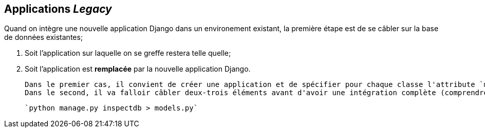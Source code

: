 == Applications _Legacy_

Quand on intègre une nouvelle application Django dans un environement existant, la première étape est de se câbler sur la base de données existantes; 

 1. Soit l'application sur laquelle on se greffe restera telle quelle; 
  2. Soit l'application est **remplacée** par la nouvelle application Django.

  Dans le premier cas, il convient de créer une application et de spécifier pour chaque classe l'attribute `managed = False` dans le `class Meta:` de la définition.
  Dans le second, il va falloir câbler deux-trois éléments avant d'avoir une intégration complète (comprendre: avec une interface d'admin, les migrations, les tests unitaires et tout le brol :))

  `python manage.py inspectdb > models.py`